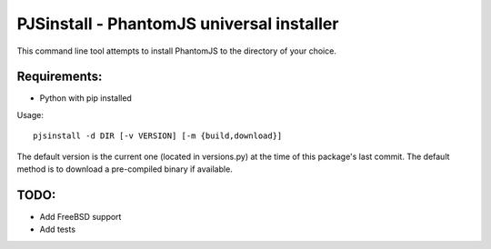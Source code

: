PJSinstall - PhantomJS universal installer
==========================================

This command line tool attempts to install PhantomJS to the directory of your choice.

Requirements:
-------------
* Python with pip installed


Usage::

    pjsinstall -d DIR [-v VERSION] [-m {build,download}]


The default version is the current one (located in versions.py) at the time of
this package's last commit. The default method is to download a pre-compiled
binary if available.


TODO:
-----

* Add FreeBSD support
* Add tests
